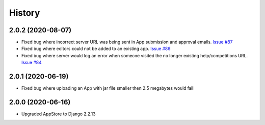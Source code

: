 =======
History
=======

2.0.2 (2020-08-07)
---------------------

* Fixed bug where incorrect server URL was being sent in App submission and approval emails.
  `Issue #87 <https://github.com/cytoscape/appstore/issues/87>`_

* Fixed bug where editors could not be added to an existing app. 
  `Issue #86 <https://github.com/cytoscape/appstore/issues/86>`_

* Fixed bug where server would log an error when someone visited the no longer existing help/competitions
  URL. `Issue #84 <https://github.com/cytoscape/appstore/issues/84>`_

2.0.1 (2020-06-19)
---------------------

* Fixed bug where uploading an App with jar file smaller then 2.5 megabytes would fail

2.0.0 (2020-06-16)
---------------------

* Upgraded AppStore to Django 2.2.13
